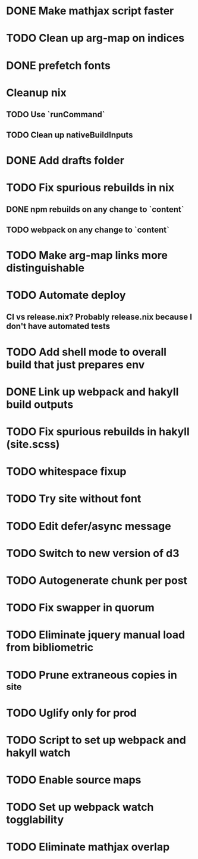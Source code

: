 * DONE Make mathjax script faster
  CLOSED: [2018-02-01 Thu 21:47]
* TODO Clean up arg-map on indices
* DONE prefetch fonts
  CLOSED: [2018-02-01 Thu 21:59]
* Cleanup nix
** TODO Use `runCommand`
** TODO Clean up nativeBuildInputs
* DONE Add drafts folder
  CLOSED: [2018-02-02 Fri 23:15]
* TODO Fix spurious rebuilds in nix
** DONE npm rebuilds on any change to `content`
   CLOSED: [2018-02-03 Sat 13:55]
** TODO webpack on any change to `content`
* TODO Make arg-map links more distinguishable
* TODO Automate deploy
** CI vs release.nix? Probably release.nix because I don't have automated tests
* TODO Add shell mode to overall build that just prepares env
* DONE Link up webpack and hakyll build outputs
  CLOSED: [2018-02-03 Sat 22:16]
* TODO Fix spurious rebuilds in hakyll (site.scss)
* TODO whitespace fixup
* TODO Try site without font
* TODO Edit defer/async message
* TODO Switch to new version of d3
* TODO Autogenerate chunk per post
* TODO Fix swapper in quorum
* TODO Eliminate jquery manual load from bibliometric
* TODO Prune extraneous copies in _site
* TODO Uglify only for prod
* TODO Script to set up webpack and hakyll watch
* TODO Enable source maps
* TODO Set up webpack watch togglability
* TODO Eliminate mathjax overlap
